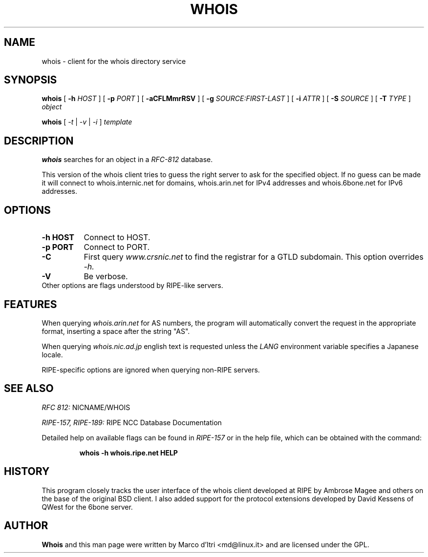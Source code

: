 .TH WHOIS 1 "15 November 1999" "Marco d'Itri" "Debian GNU/Linux"
.SH NAME
whois \- client for the whois directory service
.SH SYNOPSIS
.B whois
[
.BR \-h
.I HOST
] [
.BR \-p
.I PORT
] [
.BR -aCFLMmrRSV
] [
.BR \-g
.I SOURCE:FIRST-LAST
] [
.BR \-i
.I ATTR
] [
.BR \-S
.I SOURCE
] [
.BR \-T
.I TYPE
]
.I object

.B whois
[
.I -t
|
.I -v
|
.I -i
]
.I template
.PP
.SH DESCRIPTION
.B whois
searches for an object in a
.I RFC-812
database.

This version of the whois client tries to guess the right server to
ask for the specified object. If no guess can be made it will connect
to whois.internic.net for domains, whois.arin.net for IPv4 addresses
and whois.6bone.net for IPv6 addresses.
.PP
.SH OPTIONS
.TP 8
.B \-h HOST
Connect to HOST.
.TP 8
.B \-p PORT
Connect to PORT.
.TP 8
.B \-C
First query
.I www.crsnic.net
to find the registrar for a GTLD subdomain. This option overrides
.I \-h.
.TP 8
.B \-V
Be verbose.
.TP 8
Other options are flags understood by RIPE-like servers.
.SH FEATURES
When querying
.I whois.arin.net
for AS numbers, the program will automatically convert the request in
the appropriate format, inserting a space after the string "AS".
.P
When querying
.I whois.nic.ad.jp
english text is requested unless the
.I LANG
environment variable specifies a Japanese locale.
.P
RIPE-specific options are ignored when querying non-RIPE servers.
.SH "SEE ALSO"
.I RFC 812:
NICNAME/WHOIS
.PP
.I RIPE-157, RIPE-189:
RIPE NCC Database Documentation
.PP
Detailed help on available flags can be found in
.I RIPE-157
or in the help file, which can be obtained with the command:
.IP
.B whois -h whois.ripe.net HELP
.SH HISTORY
This program closely tracks the user interface of the whois client
developed at RIPE by Ambrose Magee and others on the base of the
original BSD client.
I also added support for the protocol extensions developed by David
Kessens of QWest for the 6bone server.
.SH AUTHOR
.B Whois
and this man page were written by Marco d'Itri <md@linux.it>
and are licensed under the GPL.
